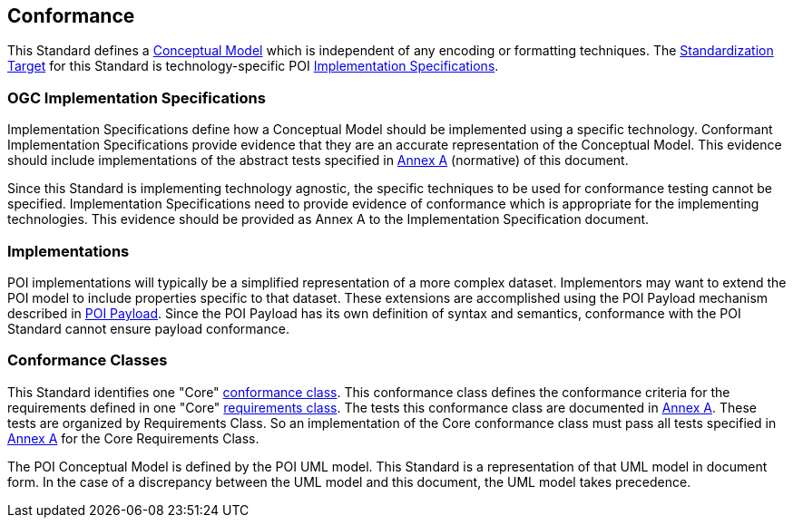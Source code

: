 [[conformance-section]]
== Conformance

This Standard defines a <<conceptual-model-definition,Conceptual Model>> which is independent of any encoding or formatting techniques. 
The <<standardization-target-definition,Standardization Target>> for this Standard is technology-specific POI <<implementation-specification-definition,Implementation Specifications>>.

=== OGC Implementation Specifications

Implementation Specifications define how a Conceptual Model should be implemented using a specific technology. Conformant Implementation Specifications provide evidence that they are an accurate representation of the Conceptual Model. This evidence should include implementations of the abstract tests specified in <<abstract-test-suite-section,Annex A>> (normative) of this document. 

Since this Standard is implementing technology agnostic, the specific techniques to be used for conformance testing cannot be specified. Implementation Specifications need to provide evidence of conformance which is appropriate for the implementing technologies. This evidence should be provided as Annex A to the Implementation Specification document.

=== Implementations

POI implementations will typically be a simplified representation of a more complex dataset. Implementors may want to extend the POI model to include properties specific to that dataset. These extensions are accomplished using the POI Payload mechanism described in <<poi_payload-section,POI Payload>>. Since the POI Payload has its own definition of syntax and semantics, conformance with the POI Standard cannot ensure payload conformance. 

=== Conformance Classes

This Standard identifies one "Core" <<conformance-class-definition,conformance class>>. This conformance class defines the conformance criteria for the requirements defined in one "Core" <<requirements-class-definition,requirements class>>. The tests this conformance class are documented in <<abstract-test-suite-section,Annex A>>. These tests are organized by Requirements Class. So an implementation of the Core conformance class must pass all tests specified in <<abstract-test-suite-section,Annex A>> for the Core Requirements Class.

The POI Conceptual Model is defined by the POI UML model. This Standard is a representation of that UML model in document form. In the case of a discrepancy between the UML model and this document, the UML model takes precedence.